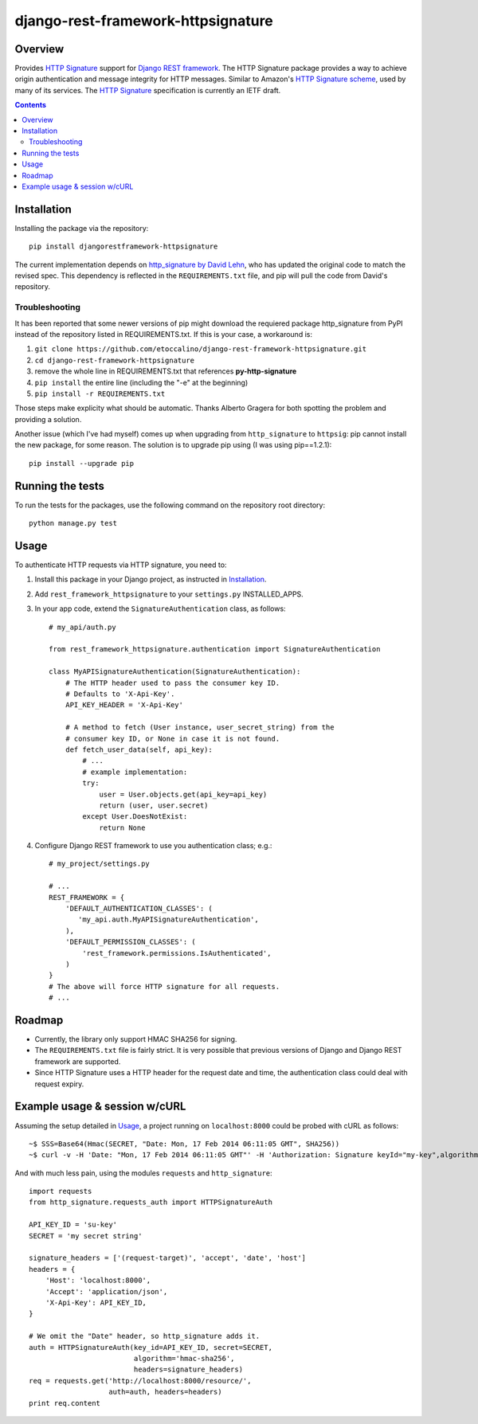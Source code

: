 ===================================
django-rest-framework-httpsignature
===================================

.. image:: https://travis-ci.org/etoccalino/django-rest-framework-httpsignature.png?branch=master
           :target: https://travis-ci.org/etoccalino/django-rest-framework-httpsignature


Overview
========

Provides `HTTP Signature`_ support for `Django REST framework`_. The HTTP Signature package provides a way to achieve origin authentication and message integrity for HTTP messages. Similar to Amazon's `HTTP Signature scheme`_, used by many of its services. The `HTTP Signature`_ specification is currently an IETF draft.


.. contents::

Installation
============

Installing the package via the repository::

   pip install djangorestframework-httpsignature

The current implementation depends on `http_signature by David Lehn`_, who has updated the original code to match the revised spec. This dependency is reflected in the ``REQUIREMENTS.txt`` file, and pip will pull the code from David's repository.


Troubleshooting
---------------

It has been reported that some newer versions of pip might download the requiered package http_signature from PyPI instead of the repository listed in REQUIREMENTS.txt. If this is your case, a workaround is:

1. ``git clone https://github.com/etoccalino/django-rest-framework-httpsignature.git``
2. ``cd django-rest-framework-httpsignature``
3. remove the whole line in REQUIREMENTS.txt that references **py-http-signature**
4. ``pip install`` the entire line (including the "-e" at the beginning)
5. ``pip install -r REQUIREMENTS.txt``

Those steps make explicity what should be automatic. Thanks Alberto Gragera for both spotting the problem and providing a solution.

Another issue (which I've had myself) comes up when upgrading from ``http_signature`` to ``httpsig``: pip cannot install the new package, for some reason. The solution is to upgrade pip using (I was using pip==1.2.1)::

  pip install --upgrade pip

Running the tests
=================

To run the tests for the packages, use the following command on the repository root directory::

  python manage.py test

Usage
=====

To authenticate HTTP requests via HTTP signature, you need to:

1. Install this package in your Django project, as instructed in `Installation`_.
2. Add ``rest_framework_httpsignature`` to your ``settings.py`` INSTALLED_APPS.
3. In your app code, extend the ``SignatureAuthentication`` class, as follows::

    # my_api/auth.py

    from rest_framework_httpsignature.authentication import SignatureAuthentication

    class MyAPISignatureAuthentication(SignatureAuthentication):
        # The HTTP header used to pass the consumer key ID.
        # Defaults to 'X-Api-Key'.
        API_KEY_HEADER = 'X-Api-Key'

        # A method to fetch (User instance, user_secret_string) from the
        # consumer key ID, or None in case it is not found.
        def fetch_user_data(self, api_key):
            # ...
            # example implementation:
            try:
                user = User.objects.get(api_key=api_key)
                return (user, user.secret)
            except User.DoesNotExist:
                return None


4. Configure Django REST framework to use you authentication class; e.g.::

    # my_project/settings.py

    # ...
    REST_FRAMEWORK = {
        'DEFAULT_AUTHENTICATION_CLASSES': (
           'my_api.auth.MyAPISignatureAuthentication',
        ),
        'DEFAULT_PERMISSION_CLASSES': (
            'rest_framework.permissions.IsAuthenticated',
        )
    }
    # The above will force HTTP signature for all requests.
    # ...


Roadmap
=======

- Currently, the library only support HMAC SHA256 for signing.
- The ``REQUIREMENTS.txt`` file is fairly strict. It is very possible that previous versions of Django and Django REST framework are supported.
- Since HTTP Signature uses a HTTP header for the request date and time, the authentication class could deal with request expiry.


Example usage & session w/cURL
==============================

Assuming the setup detailed in `Usage`_, a project running on ``localhost:8000`` could be probed with cURL as follows::

  ~$ SSS=Base64(Hmac(SECRET, "Date: Mon, 17 Feb 2014 06:11:05 GMT", SHA256))
  ~$ curl -v -H 'Date: "Mon, 17 Feb 2014 06:11:05 GMT"' -H 'Authorization: Signature keyId="my-key",algorithm="hmac-sha256",headers="date",signature="SSS"'

And with much less pain, using the modules ``requests`` and ``http_signature``::

  import requests
  from http_signature.requests_auth import HTTPSignatureAuth

  API_KEY_ID = 'su-key'
  SECRET = 'my secret string'

  signature_headers = ['(request-target)', 'accept', 'date', 'host']
  headers = {
      'Host': 'localhost:8000',
      'Accept': 'application/json',
      'X-Api-Key': API_KEY_ID,
  }

  # We omit the "Date" header, so http_signature adds it.
  auth = HTTPSignatureAuth(key_id=API_KEY_ID, secret=SECRET,
                           algorithm='hmac-sha256',
                           headers=signature_headers)
  req = requests.get('http://localhost:8000/resource/',
                     auth=auth, headers=headers)
  print req.content


.. References:
.. _`HTTP Signature`: https://datatracker.ietf.org/doc/draft-cavage-http-signatures/
.. _`Django REST framework`: http://django-rest-framework.org/
.. _`HTTP Signature scheme`: http://docs.aws.amazon.com/general/latest/gr/signature-version-4.html
.. _`http_signature by David Lehn`: https://github.com/digitalbazaar/py-http-signature
